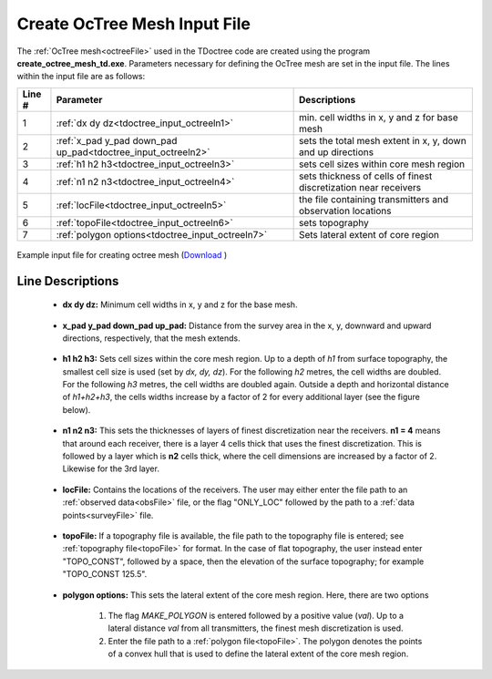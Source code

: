 .. _tdoctree_input_octree:

Create OcTree Mesh Input File
=============================

The :ref:`OcTree mesh<octreeFile>` used in the TDoctree code are created using the program **create_octree_mesh_td.exe**. Parameters necessary for defining the OcTree mesh are set in the input file. The lines within the input file are as follows:


.. tabularcolumns:: |C|C|C|

+--------+---------------------------------------------------------------+-----------------------------------------------------------------+
| Line # | Parameter                                                     | Descriptions                                                    |
+========+===============================================================+=================================================================+
| 1      |:ref:`dx dy dz<tdoctree_input_octreeln1>`                      | min. cell widths in x, y and z for base mesh                    |
+--------+---------------------------------------------------------------+-----------------------------------------------------------------+
| 2      |:ref:`x_pad y_pad down_pad up_pad<tdoctree_input_octreeln2>`   | sets the total mesh extent in x, y, down and up directions      |
+--------+---------------------------------------------------------------+-----------------------------------------------------------------+
| 3      |:ref:`h1 h2 h3<tdoctree_input_octreeln3>`                      | sets cell sizes within core mesh region                         |
+--------+---------------------------------------------------------------+-----------------------------------------------------------------+
| 4      |:ref:`n1 n2 n3<tdoctree_input_octreeln4>`                      | sets thickness of cells of finest discretization near receivers |
+--------+---------------------------------------------------------------+-----------------------------------------------------------------+
| 5      |:ref:`locFile<tdoctree_input_octreeln5>`                       | the file containing transmitters and observation locations      |
+--------+---------------------------------------------------------------+-----------------------------------------------------------------+
| 6      |:ref:`topoFile<tdoctree_input_octreeln6>`                      | sets topography                                                 |
+--------+---------------------------------------------------------------+-----------------------------------------------------------------+
| 7      |:ref:`polygon options<tdoctree_input_octreeln7>`               | Sets lateral extent of core region                              |
+--------+---------------------------------------------------------------+-----------------------------------------------------------------+



.. figure:: images/octree_input.png
     :align: center
     :width: 700

     Example input file for creating octree mesh (`Download <https://github.com/ubcgif/tdoctree/raw/tdoctree/assets/input_files/octree_mesh.inp>`__ )


Line Descriptions
^^^^^^^^^^^^^^^^^


.. _tdoctree_input_octreeln1:

    - **dx dy dz:** Minimum cell widths in x, y and z for the base mesh.

.. _tdoctree_input_octreeln2:

    - **x_pad y_pad down_pad up_pad:** Distance from the survey area in the x, y, downward and upward directions, respectively, that the mesh extends.

.. _tdoctree_input_octreeln3:

    - **h1 h2 h3:** Sets cell sizes within the core mesh region. Up to a depth of *h1* from surface topography, the smallest cell size is used (set by *dx, dy, dz*). For the following *h2* metres, the cell widths are doubled. For the following *h3* metres, the cell widths are doubled again. Outside a depth and horizontal distance of *h1+h2+h3*, the cells widths increase by a factor of 2 for every additional layer (see the figure below).

.. _tdoctree_input_octreeln4:

    - **n1 n2 n3:** This sets the thicknesses of layers of finest discretization near the receivers. **n1 = 4** means that around each receiver, there is a layer 4 cells thick that uses the finest discretization. This is followed by a layer which is **n2** cells thick, where the cell dimensions are increased by a factor of 2. Likewise for the 3rd layer.

.. _tdoctree_input_octreeln5:

    - **locFile:** Contains the locations of the receivers. The user may either enter the file path to an :ref:`observed data<obsFile>` file, or the flag "ONLY_LOC" followed by the path to a :ref:`data points<surveyFile>` file. 

.. _tdoctree_input_octreeln6:

    - **topoFile:** If a topography file is available, the file path to the topography file is entered; see :ref:`topography file<topoFile>` for format. In the case of flat topography, the user instead enter "TOPO_CONST", followed by a space, then the elevation of the surface topography; for example "TOPO_CONST 125.5".

.. _tdoctree_input_octreeln7:

    - **polygon options:** This sets the lateral extent of the core mesh region. Here, there are two options

        1. The flag *MAKE_POLYGON* is entered followed by a positive value (*val*). Up to a lateral distance *val* from all transmitters, the finest mesh discretization is used.
        2. Enter the file path to a :ref:`polygon file<topoFile>`. The polygon denotes the points of a convex hull that is used to define the lateral extent of the core mesh region.













